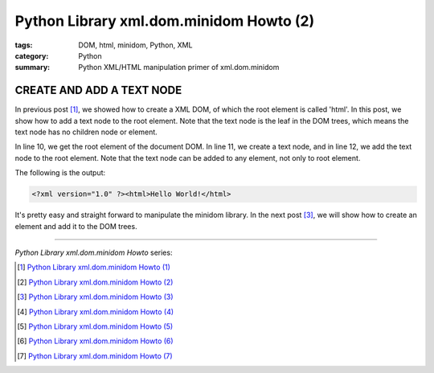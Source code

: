 Python Library xml.dom.minidom Howto (2)
########################################

:tags: DOM, html, minidom, Python, XML
:category: Python
:summary: Python XML/HTML manipulation primer of xml.dom.minidom


CREATE AND ADD A TEXT NODE
==========================

In previous post [1]_, we showed how to create a XML DOM, of which the root element is called 'html'. In this post, we show how to add a text node to the root element. Note that the text node is the leaf in the DOM trees, which means the text node has no children node or element.

.. show_github_file:: siongui userpages content/articles/2012/05/24/minidom-howto-2.py

In line 10, we get the root element of the document DOM. In line 11, we create a text node, and in line 12, we add the text node to the root element. Note that the text node can be added to any element, not only to root element.

The following is the output:

.. code-block:: bash

    <?xml version="1.0" ?><html>Hello World!</html>

It's pretty easy and straight forward to manipulate the minidom library. In the next post [3]_, we will show how to create an element and add it to the DOM trees.

----

*Python Library xml.dom.minidom Howto* series:

.. [1] `Python Library xml.dom.minidom Howto (1) <{filename}python-xml-dom-minidom-howto-1%en.rst>`_

.. [2] `Python Library xml.dom.minidom Howto (2) <{filename}python-xml-dom-minidom-howto-2%en.rst>`_

.. [3] `Python Library xml.dom.minidom Howto (3) <{filename}python-xml-dom-minidom-howto-3%en.rst>`_

.. [4] `Python Library xml.dom.minidom Howto (4) <{filename}python-xml-dom-minidom-howto-4%en.rst>`_

.. [5] `Python Library xml.dom.minidom Howto (5) <{filename}python-xml-dom-minidom-howto-5%en.rst>`_

.. [6] `Python Library xml.dom.minidom Howto (6) <{filename}python-xml-dom-minidom-howto-6%en.rst>`_

.. [7] `Python Library xml.dom.minidom Howto (7) <{filename}../27/python-xml-dom-minidom-howto-7%en.rst>`_
